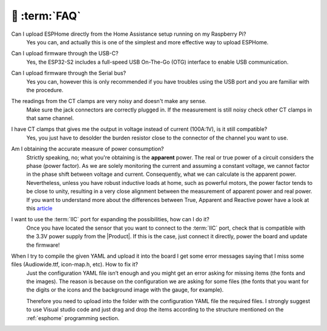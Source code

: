 💬 :term:`FAQ`
=============================

Can I upload ESPHome directly from the Home Assistance setup running on my Raspberry Pi?
    Yes you can, and actually this is one of the simplest and more effective way to upload ESPHome.

Can I upload firmware through the USB-C?
    Yes, the ESP32-S2 includes a full-speed USB On-The-Go (OTG) interface to enable USB communication.

Can I upload firmware through the Serial bus?
    Yes you can, however this is only recommended if you have troubles using the USB port and you are familiar with the procedure.

The readings from the CT clamps are very noisy and doesn't make any sense.
    Make sure the jack connectors are correctly plugged in. If the measurement is still noisy check other CT clamps in that same channel. 

I have CT clamps that gives me the output in voltage instead of current (100A:1V), is it still compatible?
    Yes, you just have to desolder the burden resistor close to the connector of the channel you want to use. 

Am I obtaining the accurate measure of power consumption?
    Strictly speaking, no; what you're obtaining is the **apparent** power. The real or true power of a circuit considers the phase (power factor). 
    As we are solely monitoring the current and assuming a constant voltage, we cannot factor in the phase shift between voltage and current. 
    Consequently, what we can calculate is the apparent power. Nevertheless, unless you have robust inductive loads at home, such as powerful motors, 
    the power factor tends to be close to unity, resulting in a very close alignment between the measurement of apparent power and real power.
    If you want to understand more about the differences between True, Apparent and Reactive power have a look at this `article <https://www.allaboutcircuits.com/textbook/alternating-current/chpt-11/true-reactive-and-apparent-power/>`_ 

I want to use the :term:`IIC` port for expanding the possibilities, how can I do it?
    Once you have located the sensor that you want to connect to the :term:`IIC` port, check that is compatible with the 3.3V power supply from the |Product|. 
    If this is the case, just connect it directly, power the board and update the firmware!

When I try to compile the given YAML and upload it into the board I get some error messages saying that I miss some files (Audiowide.ttf, icon-map.h, etc). How to fix it?
    Just the configuration YAML file isn’t enough and you might get an error asking for missing items (the fonts and the images). The reason is because
    on the configuration we are asking for some files (the fonts that you want for the digits or the icons and the background image with the gauge, for example).
    
    Therefore you need to upload into the folder with the configuration YAML file the required files. I strongly suggest to use Visual studio code and just drag and 
    drop the items according to the structure mentioned on the :ref:`esphome` programming section.

